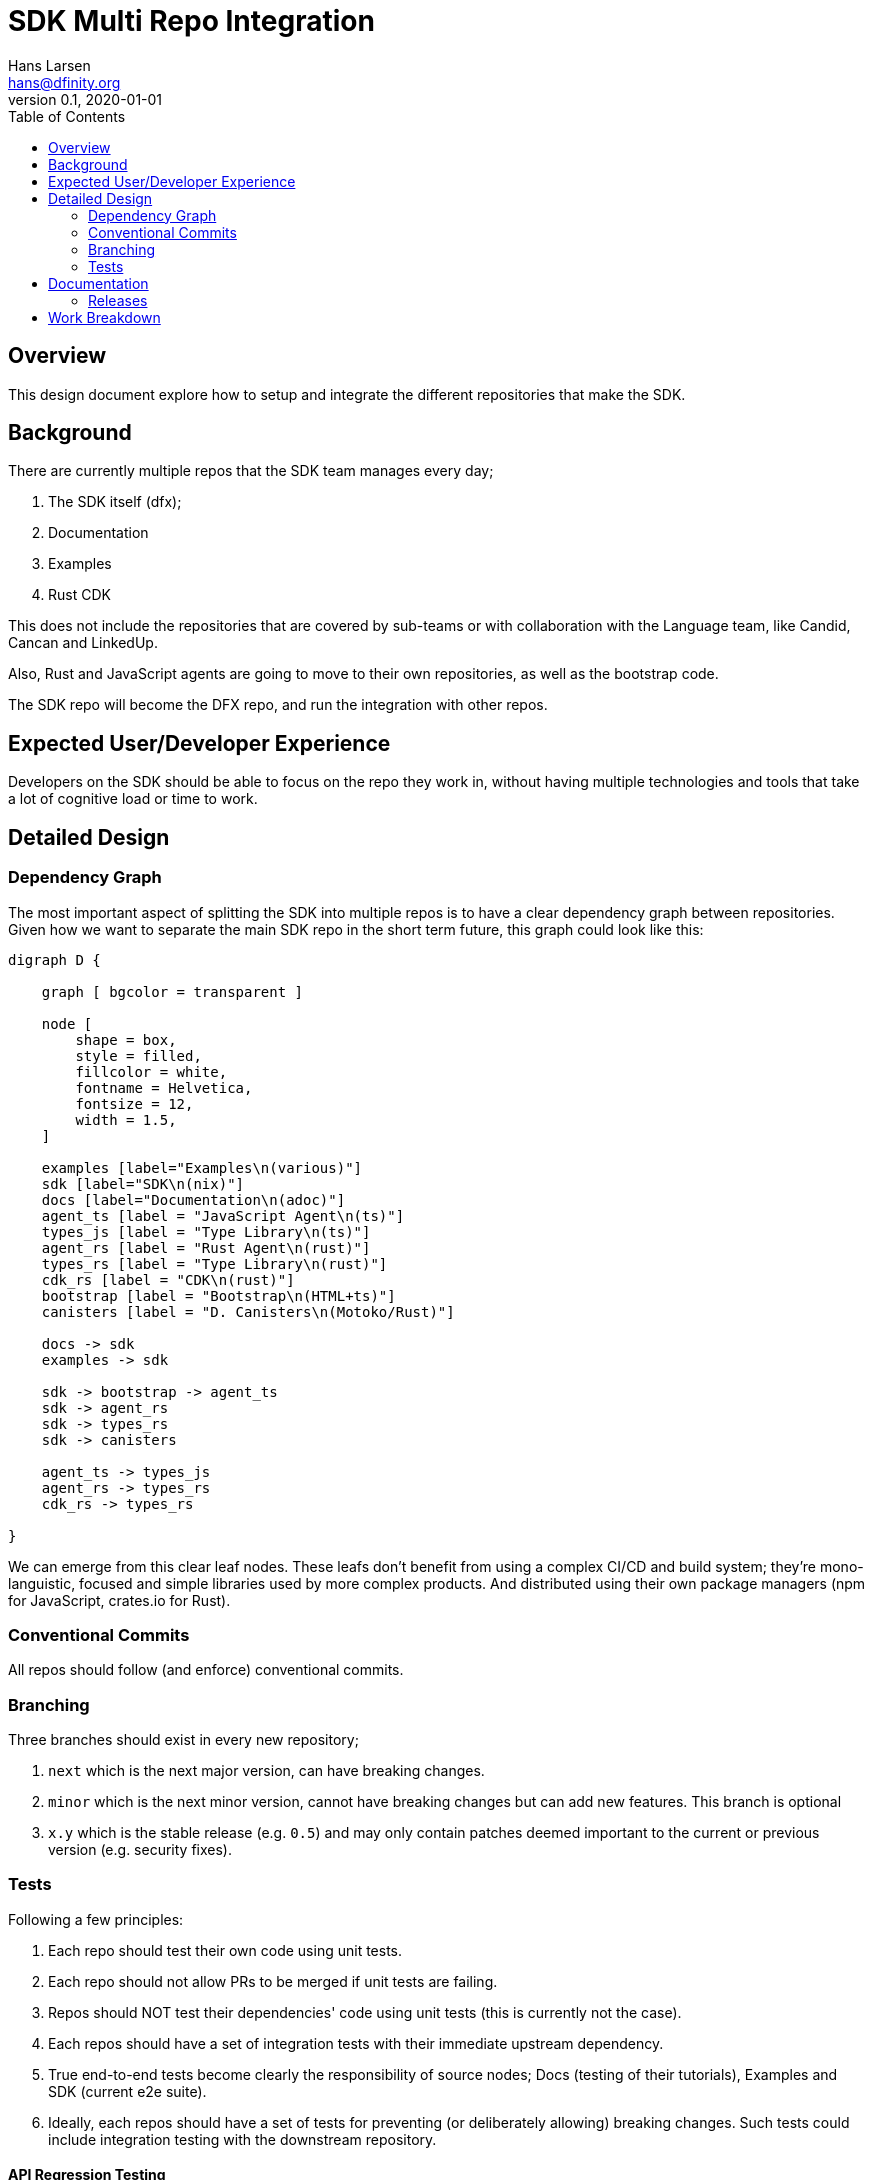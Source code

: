 = SDK Multi Repo Integration
// Author field:
Hans Larsen <hans@dfinity.org>
v0.1, 2020-01-01
:draft:
:toc:

== Overview
This design document explore how to setup and integrate the different repositories that
make the SDK.

== Background
There are currently multiple repos that the SDK team manages every day;

. The SDK itself (dfx);
. Documentation
. Examples
. Rust CDK

This does not include the repositories that are covered by sub-teams or with collaboration
with the Language team, like Candid, Cancan and LinkedUp.

Also, Rust and JavaScript agents are going to move to their own repositories, as well as
the bootstrap code.

The SDK repo will become the DFX repo, and run the integration with other repos.

== Expected User/Developer Experience
Developers on the SDK should be able to focus on the repo they work in, without having
multiple technologies and tools that take a lot of cognitive load or time to work.

== Detailed Design
=== Dependency Graph
The most important aspect of splitting the SDK into multiple repos is to have a clear
dependency graph between repositories. Given how we want to separate the main SDK repo
in the short term future, this graph could look like this:

[graphviz, dependency_graph, svg]
----
digraph D {

    graph [ bgcolor = transparent ]

    node [
        shape = box,
        style = filled,
        fillcolor = white,
        fontname = Helvetica,
        fontsize = 12,
        width = 1.5,
    ]

    examples [label="Examples\n(various)"]
    sdk [label="SDK\n(nix)"]
    docs [label="Documentation\n(adoc)"]
    agent_ts [label = "JavaScript Agent\n(ts)"]
    types_js [label = "Type Library\n(ts)"]
    agent_rs [label = "Rust Agent\n(rust)"]
    types_rs [label = "Type Library\n(rust)"]
    cdk_rs [label = "CDK\n(rust)"]
    bootstrap [label = "Bootstrap\n(HTML+ts)"]
    canisters [label = "D. Canisters\n(Motoko/Rust)"]

    docs -> sdk
    examples -> sdk

    sdk -> bootstrap -> agent_ts
    sdk -> agent_rs
    sdk -> types_rs
    sdk -> canisters

    agent_ts -> types_js
    agent_rs -> types_rs
    cdk_rs -> types_rs

}
----

We can emerge from this clear leaf nodes. These leafs don't benefit from using a
complex CI/CD and build system; they're mono-languistic, focused and simple libraries
used by more complex products. And distributed using their own package managers
(npm for JavaScript, crates.io for Rust).

=== Conventional Commits
All repos should follow (and enforce) conventional commits.

=== Branching
Three branches should exist in every new repository;

. `next` which is the next major version, can have breaking changes.
. `minor` which is the next minor version, cannot have breaking changes but can add
  new features. This branch is optional
. `x.y` which is the stable release (e.g. `0.5`) and may only contain patches deemed
  important to the current or previous version (e.g. security fixes).

=== Tests
Following a few principles:

. Each repo should test their own code using unit tests.
. Each repo should not allow PRs to be merged if unit tests are failing.
. Repos should NOT test their dependencies' code using unit tests (this is currently
  not the case).
. Each repos should have a set of integration tests with their immediate upstream
  dependency.
. True end-to-end tests become clearly the responsibility of source nodes; Docs
  (testing of their tutorials), Examples and SDK (current e2e suite).
. Ideally, each repos should have a set of tests for preventing (or deliberately
  allowing) breaking changes. Such tests could include integration testing with the
  downstream repository.

==== API Regression Testing
===== Rust
There is currently a proposal to have RustDoc outputs JSON (see
https://github.com/rust-lang/rfcs/pull/2963[here]) as a backend. This proposal would
allow us to setup an API extractor that works as a backward-compatiblity test, similar
in spirit to https://github.com/rust-dev-tools/rust-semverver[semverver] but more
standard and better supported (semverver hasn't been working consistently for
months).

===== TypeScript
Microsoft has been publishing API-Extractor for a while. This generates a JSON file
that can be used to validate any API changes.

===== Other
Other languages should have a way to export or test their API, depending on the
language itself. For example, a list of expected APIs in a linked object if the
language does not have good support for API extraction (e.g. C++).

== Documentation
CONTRIBUTING docs should be maintained in sync between repos. The master repo for
these templates should be either Docs, Common or a new repo for organization
specific documentation.

=== Releases
Each package would be released on their own package manager on a different (but
hopefully in sync) schedule as the other packages. For example, JavaScript code should
be released on NPM, while Rust code on crates.io.

Each release should be tagged on GitHub and could be automated easily compared to DFX
itself. Since each repos should follow conventional commits, release notes could be
automated for each repos, with the major SDK repo being the grab all overview of all
documented releases.

== Work Breakdown
The first step would be separate the different repos and validate

The current best repos to do this would be (in order):

. Rust Agent. This will validate that we can still use Hydra and Nix with a crate
  dependency that depends on a github repo.
. JavaScript Agent into 1 repo 2 packages; types and agent. This will straighten
  up the dependencies between DFX, the Agent and the packages we publish.
. Bootstrap. This will remove the direct link from DFX -> JavaScript Agent. This
  will also be a good point to add browser tests to the Bootstrap repo.

At this point this design will be validated as viable. New repos can be added, but
the current repos should remain mostly the same.
